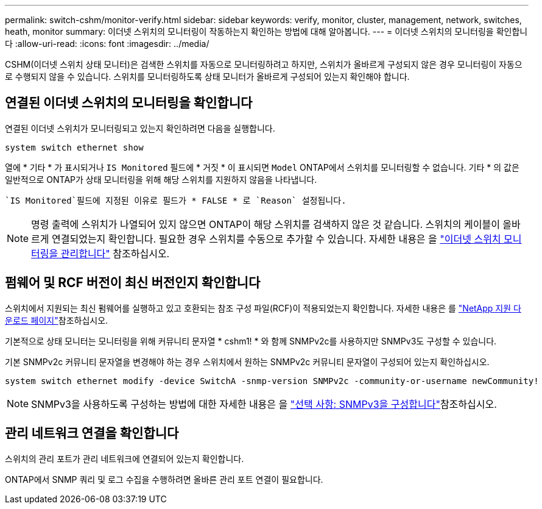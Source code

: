 ---
permalink: switch-cshm/monitor-verify.html 
sidebar: sidebar 
keywords: verify, monitor, cluster, management, network, switches, heath, monitor 
summary: 이더넷 스위치의 모니터링이 작동하는지 확인하는 방법에 대해 알아봅니다. 
---
= 이더넷 스위치의 모니터링을 확인합니다
:allow-uri-read: 
:icons: font
:imagesdir: ../media/


[role="lead"]
CSHM(이더넷 스위치 상태 모니터)은 검색한 스위치를 자동으로 모니터링하려고 하지만, 스위치가 올바르게 구성되지 않은 경우 모니터링이 자동으로 수행되지 않을 수 있습니다. 스위치를 모니터링하도록 상태 모니터가 올바르게 구성되어 있는지 확인해야 합니다.



== 연결된 이더넷 스위치의 모니터링을 확인합니다

연결된 이더넷 스위치가 모니터링되고 있는지 확인하려면 다음을 실행합니다.

[source, cli]
----
system switch ethernet show
----
열에 * 기타 * 가 표시되거나 `IS Monitored` 필드에 * 거짓 * 이 표시되면 `Model` ONTAP에서 스위치를 모니터링할 수 없습니다. 기타 * 의 값은 일반적으로 ONTAP가 상태 모니터링을 위해 해당 스위치를 지원하지 않음을 나타냅니다.

 `IS Monitored`필드에 지정된 이유로 필드가 * FALSE * 로 `Reason` 설정됩니다.

[NOTE]
====
명령 출력에 스위치가 나열되어 있지 않으면 ONTAP이 해당 스위치를 검색하지 않은 것 같습니다. 스위치의 케이블이 올바르게 연결되었는지 확인합니다. 필요한 경우 스위치를 수동으로 추가할 수 있습니다. 자세한 내용은 을 link:manage-monitor.html["이더넷 스위치 모니터링을 관리합니다"] 참조하십시오.

====


== 펌웨어 및 RCF 버전이 최신 버전인지 확인합니다

스위치에서 지원되는 최신 펌웨어를 실행하고 있고 호환되는 참조 구성 파일(RCF)이 적용되었는지 확인합니다. 자세한 내용은 를 https://mysupport.netapp.com/site/downloads["NetApp 지원 다운로드 페이지"^]참조하십시오.

기본적으로 상태 모니터는 모니터링을 위해 커뮤니티 문자열 * cshm1! * 와 함께 SNMPv2c를 사용하지만 SNMPv3도 구성할 수 있습니다.

기본 SNMPv2c 커뮤니티 문자열을 변경해야 하는 경우 스위치에서 원하는 SNMPv2c 커뮤니티 문자열이 구성되어 있는지 확인하십시오.

[source, cli]
----
system switch ethernet modify -device SwitchA -snmp-version SNMPv2c -community-or-username newCommunity!
----

NOTE: SNMPv3을 사용하도록 구성하는 방법에 대한 자세한 내용은 을 link:config-snmpv3.html["선택 사항: SNMPv3을 구성합니다"]참조하십시오.



== 관리 네트워크 연결을 확인합니다

스위치의 관리 포트가 관리 네트워크에 연결되어 있는지 확인합니다.

ONTAP에서 SNMP 쿼리 및 로그 수집을 수행하려면 올바른 관리 포트 연결이 필요합니다.
